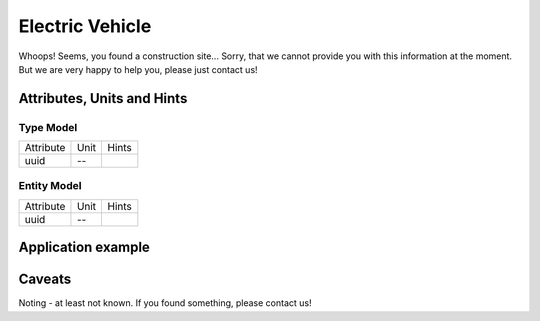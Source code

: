 .. _ev_model:

Electric Vehicle
-----------------------------
Whoops!
Seems, you found a construction site...
Sorry, that we cannot provide you with this information at the moment.
But we are very happy to help you, please just contact us!

.. _ev_attributes:

Attributes, Units and Hints
^^^^^^^^^^^^^^^^^^^^^^^^^^^

.. _ev_type_attributes:

Type Model
""""""""""

+-----------+------+-------+
| Attribute | Unit | Hints |
+-----------+------+-------+
| uuid      | --   |       |
+-----------+------+-------+

.. _ev_entity_attributes:

Entity Model
""""""""""""

+-----------+------+-------+
| Attribute | Unit | Hints |
+-----------+------+-------+
| uuid      | --   |       |
+-----------+------+-------+

.. _ev_example:

Application example
^^^^^^^^^^^^^^^^^^^
.. code-block:: java
  :linenos:

  NodeInput node = new NodeInput(
      UUID.fromString("4ca90220-74c2-4369-9afa-a18bf068840d"),
      "node_a",
      profBroccoli,
      defaultOperationTime,
      Quantities.getQuantity(1d, PU),
      true,
      geoJsonReader.read("{ \"type\": \"Point\", \"coordinates\": [7.411111, 51.492528] }") as Point,
      GermanVoltageLevelUtils.EHV_380KV,
      1
    )

.. _ev_caveats:

Caveats
^^^^^^^
Noting - at least not known.
If you found something, please contact us!
